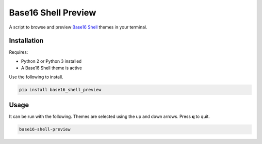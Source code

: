 Base16 Shell Preview
====================

|PyPi Version|

A script to browse and preview `Base16 Shell <https://github.com/chriskempson/base16-shell>`_ themes in your terminal.

.. image:: https://raw.githubusercontent.com/nvllsvm/base16-shell-preview/master/preview.gif
   :alt: Preview GIF

Installation
------------

Requires:

- Python 2 or Python 3 installed
- A Base16 Shell theme is active

Use the following to install.

.. code:: shell

    pip install base16_shell_preview

Usage
-----

It can be run with the following.
Themes are selected using the up and down arrows. Press **q** to quit.

.. code:: shell

    base16-shell-preview


.. |PyPi Version| image:: https://img.shields.io/pypi/v/base16_shell_preview.svg?
   :target: https://pypi.python.org/pypi/base16_shell_preview
